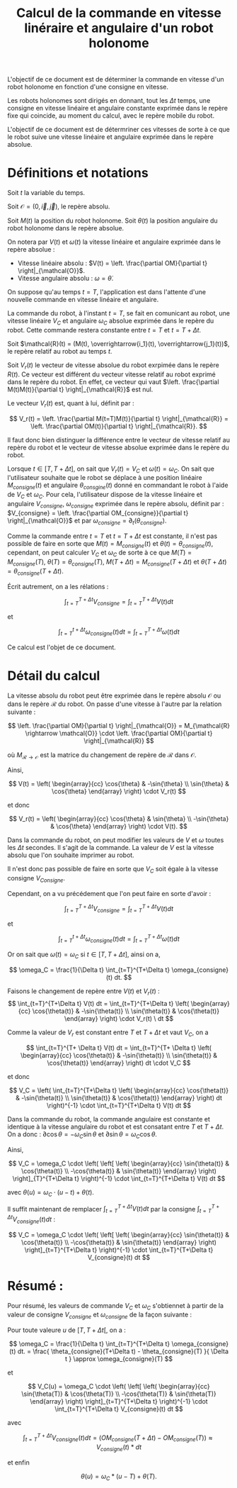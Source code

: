 #
#    This file is part of SSL.
#
#    Copyright 2018 Boussicault Adrien (adrien.boussicault@u-bordeaux.fr)
#
#    SSL is free software: you can redistribute it and/or modify
#    it under the terms of the GNU Lesser General Public License as published by
#    the Free Software Foundation, either version 3 of the License, or
#    (at your option) any later version.
#
#    SSL is distributed in the hope that it will be useful,
#    but WITHOUT ANY WARRANTY; without even the implied warranty of
#    MERCHANTABILITY or FITNESS FOR A PARTICULAR PURPOSE.  See the
#    GNU Lesser General Public License for more details.
#
#    You should have received a copy of the GNU Lesser General Public License
#    along with SSL.  If not, see <http://www.gnu.org/licenses/>.
#

#+TITLE: Calcul de la commande en vitesse linéraire et angulaire d'un robot holonome

# To generate the html documentation with mathemtics formula, execute the following command :
# emacs FILE.org -batch -f org-html-export-to-html --kill

#+OPTIONS: tex:dvipng

L'objectif de ce document est de déterminer la commande en vitesse d'un 
robot holonome en fonction d'une consigne en vitesse.

Les robots holonomes sont dirigés en donnant, tout les $\Delta t$ temps, une 
consigne en vitesse linéaire et angulaire constante exprimée dans le
repère fixe qui coincide, au moment du calcul, avec le repère mobile du robot.

L'objectif de ce document est de détermriner ces vitesses de sorte à ce que le
robot suive une vitesse linéaire et angulaire exprimée dans le repère
absolue.

* Définitions et notations 

Soit $t$ la variable du temps.

Soit $\mathcal{O} = (0, \overrightarrow{i}, \overrightarrow{j})$, le repère 
absolu.

Soit $M(t)$ la position du robot holonome.
Soit $\theta(t)$ la position angulaire du robot holonome dans le repère absolue.

On notera par $V(t)$ et $\omega(t)$ la vitesse linéaire et angulaire exprimée dans le repère absolue :
 - Vitesse linéaire absolu : $V(t) = \left. \frac{\partial OM}{\partial t} \right|_{\mathcal{O}}$.
 - Vitesse angulaire absolu : $\omega = \dot{\theta}$.

On suppose qu'au temps $t=T$, l'application est dans l'attente d'une nouvelle 
commande en vitesse linéaire et angulaire.

La commande du robot, à l'instant $t=T$, se fait en comunicant au robot, une 
vitesse linéaire $V_C$ et angulaire $\omega_C$ absolue exprimée 
dans le repère du robot. Cette commande restera constante entre $t=T$ et $t=T+\Delta t$.

Soit $\mathcal{R}(t) = (M(t), \overrightarrow{i_1}(t), \overrightarrow{j_1}(t))$, le repère relatif au robot au temps $t$.

Soit $V_r(t)$ le vecteur de vitesse absolue du robot exrpimée dans le repère $R(t)$.
Ce vecteur est différent du vecteur vitesse relatif au robot exprimé dans le repère du robot. En effet, ce vecteur qui vaut $\left. \frac{\partial M(t)M(t)}{\partial t} \right|_{\mathcal{R}}$ est nul.

Le vecteur $V_r(t)$ est, quant à lui, définit par :

$$
V_r(t) = \left. \frac{\partial M(t=T)M(t)}{\partial t} \right|_{\mathcal{R}} = \left. \frac{\partial OM(t)}{\partial t} \right|_{\mathcal{R}}.
$$

Il faut donc bien distinguer la différence entre le vecteur de vitesse relatif 
au repère du robot et le vecteur de vitesse absolue exprimée dans le repère du 
robot.

Lorsque $t \in [T, T+\Delta t]$, on sait que $V_r(t) = V_C$ et $\omega(t)=\omega_C$. 
On sait que l'utilisateur souhaite que le robot se déplace à une position 
linéaire $M_{consigne}(t)$ et angulaire $\theta_{consgine}(t)$ donné en 
commandant le robot à l'aide de $V_C$ et $\omega_C$.
Pour cela, l'utilisateur dispose de la vitesse linéaire et angulaire 
$V_{consigne}$, $\omega_{consigne}$ exprimée dans le repère absolu, définit par :
$V_{consigne} = \left. \frac{\partial OM_{consigne}}{\partial t} \right|_{\mathcal{O}}$
et par
$\omega_{consigne} = \partial_t( \theta_{consigne} )$.

Comme la commande entre $t=T$ et $t=T+\Delta t$ est constante, il n'est pas possible
de faire en sorte que $M(t) = M_{consigne}(t)$ et $\theta(t) = \theta_{consigne}(t)$, cependant, on peut 
calculer $V_C$ et $\omega_C$ de sorte à ce que 
$M(T) = M_{consigne}(T)$, $\theta(T) = \theta_{consigne}(T)$, 
$M(T+\Delta t) = M_{consigne}(T+\Delta t)$ et $\theta(T+\Delta t) = \theta_{consigne}(T+\Delta t)$. 

Écrit autrement, on a les rélations :

$$
\int_{t=T}^{T+\Delta t} V_{consigne} = \int_{t=T}^{T+\Delta t} V(t) dt
$$

et

$$
\int_{t=T}^{t+\Delta t} \omega_{consigne}(t) dt = \int_{t=T}^{T+\Delta t} \omega(t) dt
$$


Ce calcul est l'objet de ce document.

* Détail du calcul


La vitesse absolu du robot peut être exprimée dans le repère absolu 
$\mathcal{O}$ ou dans le repère $\mathcal{R}$ du robot. On passe 
d'une vitesse à l'autre par la relation suivante : 

$$
\left. 
    \frac{\partial OM}{\partial t}
\right|_{\mathcal{O}}
= 
M_{\mathcal{R} \rightarrow \mathcal{O}}
\cdot
\left. 
    \frac{\partial OM}{\partial t}
\right|_{\mathcal{R}}
$$

où $M_{\mathcal{R} \rightarrow \mathcal{O}}$ est la matrice du changement de
repère de $\mathcal{R}$ dans $\mathcal{O}$.

Ainsi, 

$$
V(t)
=
\left( \begin{array}{cc}
\cos{\theta} & -\sin{\theta} \\
\sin{\theta} & \cos{\theta}
\end{array} \right)
\cdot
V_r(t)
$$

et donc

$$
V_r(t)
=
\left( \begin{array}{cc}
\cos{\theta} & \sin{\theta} \\
-\sin{\theta} & \cos{\theta}
\end{array} \right)
\cdot
V(t).
$$

Dans la commande du robot, on peut modifier les valeurs de $V$ et
$\omega$ toutes les $\Delta t$ secondes. Il s'agit de la commande.
La valeur de $V$ est la vitesse absolu que l'on souhaite imprimer au robot.

Il n'est donc pas possible de faire en sorte que $V_C$ soit égale à la vitesse consigne $V_{Consigne}$.

Cependant, on a vu précédement que l'on peut faire en sorte d'avoir :

$$
\int_{t=T}^{T+\Delta t} V_{consigne} = \int_{t=T}^{T+\Delta t} V(t) dt
$$

et

$$
\int_{t=T}^{t+\Delta t} \omega_{consigne}(t) dt = \int_{t=T}^{T+\Delta t} \omega(t) dt
$$

Or on sait que $\omega(t) = \omega_C$ si $t \in [T, T+\Delta t]$, ainsi on a,
 
$$
\omega_C = \frac{1}{\Delta t} \int_{t=T}^{T+\Delta t} \omega_{consigne}(t) dt.
$$


Faisons le changement de repère entre $V(t)$ et $V_r(t)$ :
$$
\int_{t=T}^{T+\Delta t} V(t) dt 
=
\int_{t=T}^{T+\Delta t}
\left( \begin{array}{cc}
\cos{\theta(t)} & -\sin{\theta(t)} \\
\sin{\theta(t)} & \cos{\theta(t)}
\end{array} \right) \cdot V_r(t) \ dt
$$

Comme la valeur de $V_r$ est constant entre $T$ et $T+ \Delta t$ et vaut $V_C$,
on a 

$$
\int_{t=T}^{T+ \Delta t} V(t) dt
=
\int_{t=T}^{T+ \Delta t}
\left( \begin{array}{cc}
\cos{\theta(t)} & -\sin{\theta(t)} \\
\sin{\theta(t)} & \cos{\theta(t)}
\end{array} \right) dt
\cdot V_C
$$

et donc

$$
V_C
=
\left(
\int_{t=T}^{T+\Delta t}
\left( \begin{array}{cc}
\cos{\theta(t)} & -\sin{\theta(t)} \\
\sin{\theta(t)} & \cos{\theta(t)}
\end{array} \right) dt
\right)^{-1} \cdot \int_{t=T}^{T+\Delta t} V(t) dt 
$$

Dans la commande du robot, la commande angulaire est constante
et identique à la vitesse angulaire du robot et est consatant entre $T$ et 
$T+\Delta t$. On a donc :
$\partial \cos{\theta} = - \omega_C \sin{\theta}$
et
$\partial \sin{\theta} = \omega_C \cos{\theta}$.

Ainsi,
 
$$
V_C
=
\omega_C
\cdot
\left(
\left[
\left( \begin{array}{cc}
\sin{\theta(t)} & \cos{\theta(t)} \\
-\cos{\theta(t)} & \sin{\theta(t)}
\end{array}
\right) 
\right]_{T}^{T+\Delta t}
\right)^{-1}
\cdot 
\int_{t=T}^{T+\Delta t} V(t) dt 
$$

avec $\theta(u) = \omega_C \cdot (u-t) + \theta(t)$.

Il suffit maintenant de remplacer 
$\int_{t=T}^{T+\Delta t} V(t) dt$
par la consigne 
$\int_{t=T}^{T+\Delta t} V_{consigne}(t) dt$ :

$$
V_C
=
\omega_C
\cdot
\left(
\left[
\left( \begin{array}{cc}
\sin{\theta(t)} & \cos{\theta(t)} \\
-\cos{\theta(t)} & \sin{\theta(t)}
\end{array}
\right) 
\right]_{t=T}^{T+\Delta t}
\right)^{-1}
\cdot 
\int_{t=T}^{T+\Delta t} V_{consigne}(t) dt 
$$


* Résumé :

Pour résumé, les valeurs de commande $V_C$ et $\omega_C$ s'obtiennet à partir
de la valeur de consigne $V_{consigne}$ et $\omega_{consigne}$ de la 
façon suivante :

Pour toute valeure $u$ de $[T, T+\Delta t[$, on a :

$$
\omega_C
=
\frac{1}{\Delta t} \int_{t=T}^{T+\Delta t} \omega_{consigne}(t) dt.
=
\frac{
\theta_{consigne}(T+\Delta t) - \theta_{consigne}(T)
}{
\Delta t
}
\approx
\omega_{consigne}(T)
$$

et 

$$
V_C(u)
=
\omega_C
\cdot
\left(
\left[
\left( \begin{array}{cc}
\sin{\theta(T)} & \cos{\theta(T)} \\
-\cos{\theta(T)} & \sin{\theta(T)}
\end{array}
\right) 
\right]_{t=T}^{T+\Delta t}
\right)^{-1}
\cdot 
\int_{t=T}^{T+\Delta t} V_{consigne}(t) dt 
$$

avec 

$$
\int_{t=T}^{T+\Delta t} V_{consigne}(t) dt 
=
\left(
OM_{consigne}( T+\Delta t) - OM_{consigne}(T)
\right)
\approx
V_{consigne}(t) * dt
$$

et enfin 

$$
\theta(u) = \omega_C * (u-T) + \theta(T).
$$

